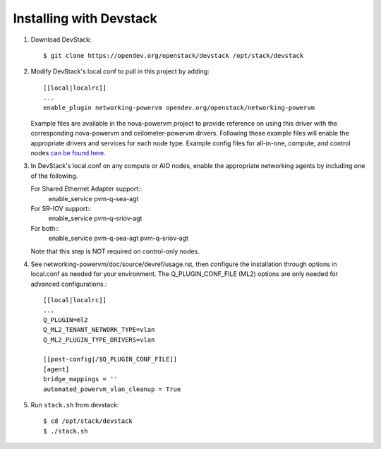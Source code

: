 ========================
Installing with Devstack
========================

1. Download DevStack::

    $ git clone https://opendev.org/openstack/devstack /opt/stack/devstack

2. Modify DevStack's local.conf to pull in this project by adding::

    [[local|localrc]]
    ...
    enable_plugin networking-powervm opendev.org/openstack/networking-powervm

   Example files are available in the nova-powervm project to provide
   reference on using this driver with the corresponding nova-powervm
   and ceilometer-powervm drivers. Following these example files will enable
   the appropriate drivers and services for each node type. Example config
   files for all-in-one, compute, and control nodes `can be found 
   here. <https://opendev.org/openstack/networking-powervm/src/branch/master/devstack>`_

3. In DevStack's local.conf on any compute or AIO nodes, enable the appropriate
   networking agents by including one of the following.

   For Shared Ethernet Adapter support::
    enable_service pvm-q-sea-agt

   For SR-IOV support::
    enable_service pvm-q-sriov-agt

   For both::
    enable_service pvm-q-sea-agt pvm-q-sriov-agt

   Note that this step is NOT required on control-only nodes.

4. See networking-powervm/doc/source/devref/usage.rst, then configure the
   installation through options in local.conf as needed for your environment.
   The Q_PLUGIN_CONF_FILE (ML2) options are only needed for advanced configurations.::

    [[local|localrc]]
    ...
    Q_PLUGIN=ml2
    Q_ML2_TENANT_NETWORK_TYPE=vlan
    Q_ML2_PLUGIN_TYPE_DRIVERS=vlan

    [[post-config|/$Q_PLUGIN_CONF_FILE]]
    [agent]
    bridge_mappings = ''
    automated_powervm_vlan_cleanup = True

5. Run ``stack.sh`` from devstack::

    $ cd /opt/stack/devstack
    $ ./stack.sh
